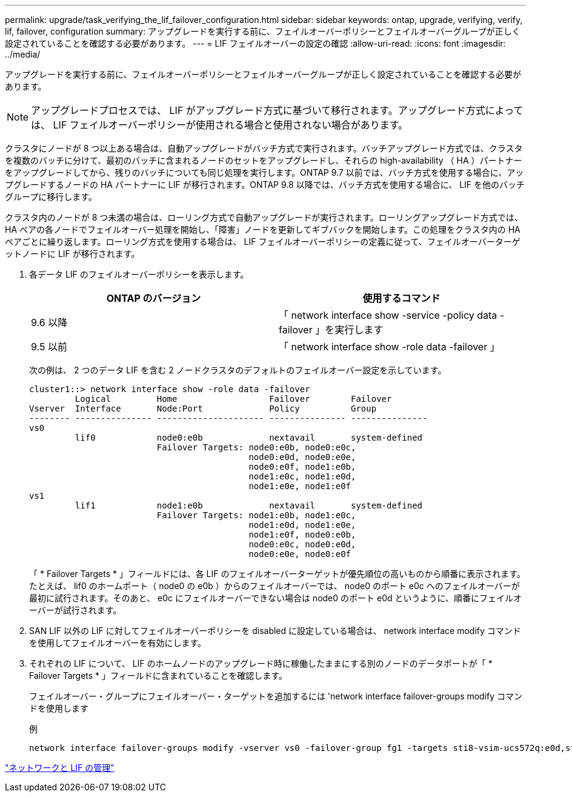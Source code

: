 ---
permalink: upgrade/task_verifying_the_lif_failover_configuration.html 
sidebar: sidebar 
keywords: ontap, upgrade, verifying, verify, lif, failover, configuration 
summary: アップグレードを実行する前に、フェイルオーバーポリシーとフェイルオーバーグループが正しく設定されていることを確認する必要があります。 
---
= LIF フェイルオーバーの設定の確認
:allow-uri-read: 
:icons: font
:imagesdir: ../media/


[role="lead"]
アップグレードを実行する前に、フェイルオーバーポリシーとフェイルオーバーグループが正しく設定されていることを確認する必要があります。


NOTE: アップグレードプロセスでは、 LIF がアップグレード方式に基づいて移行されます。アップグレード方式によっては、 LIF フェイルオーバーポリシーが使用される場合と使用されない場合があります。

クラスタにノードが 8 つ以上ある場合は、自動アップグレードがバッチ方式で実行されます。バッチアップグレード方式では、クラスタを複数のバッチに分けて、最初のバッチに含まれるノードのセットをアップグレードし、それらの high-availability （ HA ）パートナーをアップグレードしてから、残りのバッチについても同じ処理を実行します。ONTAP 9.7 以前では、バッチ方式を使用する場合に、アップグレードするノードの HA パートナーに LIF が移行されます。ONTAP 9.8 以降では、バッチ方式を使用する場合に、 LIF を他のバッチグループに移行します。

クラスタ内のノードが 8 つ未満の場合は、ローリング方式で自動アップグレードが実行されます。ローリングアップグレード方式では、 HA ペアの各ノードでフェイルオーバー処理を開始し、「障害」ノードを更新してギブバックを開始します。この処理をクラスタ内の HA ペアごとに繰り返します。ローリング方式を使用する場合は、 LIF フェイルオーバーポリシーの定義に従って、フェイルオーバーターゲットノードに LIF が移行されます。

. 各データ LIF のフェイルオーバーポリシーを表示します。
+
[cols="2*"]
|===
| ONTAP のバージョン | 使用するコマンド 


| 9.6 以降  a| 
「 network interface show -service -policy data -failover 」を実行します



| 9.5 以前  a| 
「 network interface show -role data -failover 」

|===
+
次の例は、 2 つのデータ LIF を含む 2 ノードクラスタのデフォルトのフェイルオーバー設定を示しています。

+
[listing]
----
cluster1::> network interface show -role data -failover
         Logical         Home                  Failover        Failover
Vserver  Interface       Node:Port             Policy          Group
-------- --------------- --------------------- --------------- ---------------
vs0
         lif0            node0:e0b             nextavail       system-defined
                         Failover Targets: node0:e0b, node0:e0c,
                                           node0:e0d, node0:e0e,
                                           node0:e0f, node1:e0b,
                                           node1:e0c, node1:e0d,
                                           node1:e0e, node1:e0f
vs1
         lif1            node1:e0b             nextavail       system-defined
                         Failover Targets: node1:e0b, node1:e0c,
                                           node1:e0d, node1:e0e,
                                           node1:e0f, node0:e0b,
                                           node0:e0c, node0:e0d,
                                           node0:e0e, node0:e0f
----
+
「 * Failover Targets * 」フィールドには、各 LIF のフェイルオーバーターゲットが優先順位の高いものから順番に表示されます。たとえば、 lif0 のホームポート（ node0 の e0b ）からのフェイルオーバーでは、 node0 のポート e0c へのフェイルオーバーが最初に試行されます。そのあと、 e0c にフェイルオーバーできない場合は node0 のポート e0d というように、順番にフェイルオーバーが試行されます。

. SAN LIF 以外の LIF に対してフェイルオーバーポリシーを disabled に設定している場合は、 network interface modify コマンドを使用してフェイルオーバーを有効にします。
. それぞれの LIF について、 LIF のホームノードのアップグレード時に稼働したままにする別のノードのデータポートが「 * Failover Targets * 」フィールドに含まれていることを確認します。
+
フェイルオーバー・グループにフェイルオーバー・ターゲットを追加するには 'network interface failover-groups modify コマンドを使用します

+
.例
[listing]
----
network interface failover-groups modify -vserver vs0 -failover-group fg1 -targets sti8-vsim-ucs572q:e0d,sti8-vsim-ucs572r:e0d
----


link:../networking/networking_reference.html["ネットワークと LIF の管理"]
